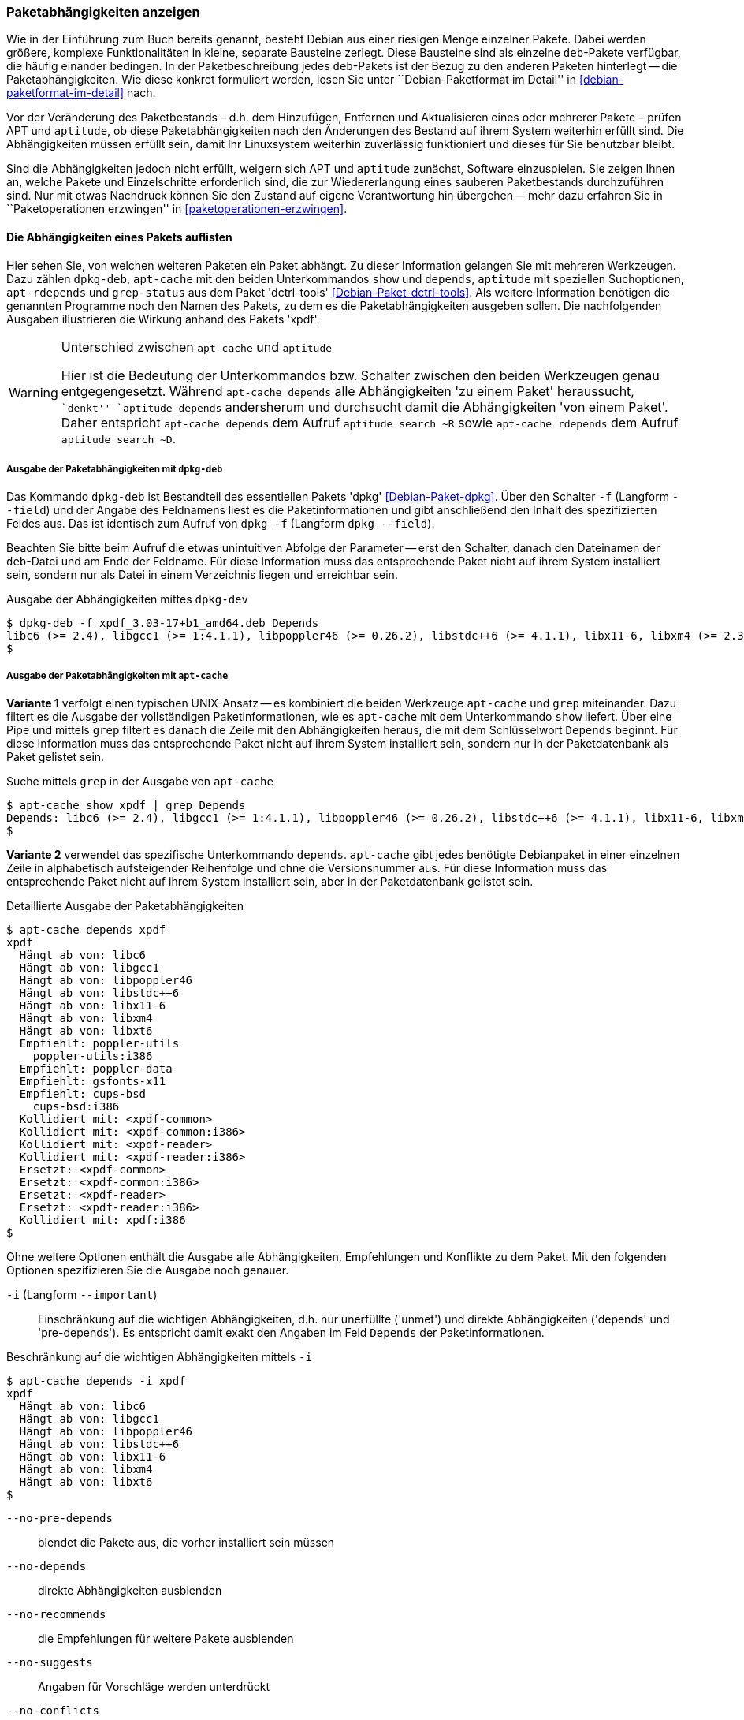 // Datei: ./werkzeuge/paketoperationen/paketabhaengigkeiten-anzeigen.adoc

// Baustelle: Fertig

[[paketabhaengigkeiten-anzeigen]]

=== Paketabhängigkeiten anzeigen ===

// Stichworte für den Index
(((Paket, Abhängigkeiten anzeigen)))
(((Paketabhängigkeiten, verstehen)))
Wie in der Einführung zum Buch bereits genannt, besteht Debian aus einer
riesigen Menge einzelner Pakete. Dabei werden größere, komplexe
Funktionalitäten in kleine, separate Bausteine zerlegt. Diese Bausteine
sind als einzelne `deb`-Pakete verfügbar, die häufig einander bedingen.
In der Paketbeschreibung jedes `deb`-Pakets ist der Bezug zu den anderen
Paketen hinterlegt -- die Paketabhängigkeiten. Wie diese konkret
formuliert werden, lesen Sie unter ``Debian-Paketformat im Detail'' in
<<debian-paketformat-im-detail>> nach.

Vor der Veränderung des Paketbestands – d.h. dem Hinzufügen, Entfernen
und Aktualisieren eines oder mehrerer Pakete – prüfen APT und
`aptitude`, ob diese Paketabhängigkeiten nach den Änderungen des Bestand
auf ihrem System weiterhin erfüllt sind. Die Abhängigkeiten müssen
erfüllt sein, damit Ihr Linuxsystem weiterhin zuverlässig funktioniert
und dieses für Sie benutzbar bleibt.

Sind die Abhängigkeiten jedoch nicht erfüllt, weigern sich APT und
`aptitude` zunächst, Software einzuspielen. Sie zeigen Ihnen an, welche
Pakete und Einzelschritte erforderlich sind, die zur Wiedererlangung
eines sauberen Paketbestands durchzuführen sind. Nur mit etwas Nachdruck
können Sie den Zustand auf eigene Verantwortung hin übergehen -- mehr
dazu erfahren Sie in ``Paketoperationen erzwingen'' in
<<paketoperationen-erzwingen>>.

==== Die Abhängigkeiten eines Pakets auflisten ====

// Stichworte für den Index
(((apt-cache, depends)))
(((apt-cache, show)))
(((apt-rdepends)))
(((dpkg-deb, -f)))
(((dpkg-deb, --field)))
(((Debianpaket, apt-rdepends)))
(((Debianpaket, dctrl-tools)))
(((Debianpaket, dpkg)))
(((grep-status)))
(((Paketabhängigkeiten, auflisten)))
Hier sehen Sie, von welchen weiteren Paketen ein Paket abhängt. Zu
dieser Information gelangen Sie mit mehreren Werkzeugen. Dazu zählen
`dpkg-deb`, `apt-cache` mit den beiden Unterkommandos `show` und
`depends`, `aptitude` mit speziellen Suchoptionen, `apt-rdepends` und
`grep-status` aus dem Paket 'dctrl-tools' <<Debian-Paket-dctrl-tools>>.
Als weitere Information benötigen die genannten Programme noch den Namen
des Pakets, zu dem es die Paketabhängigkeiten ausgeben sollen. Die
nachfolgenden Ausgaben illustrieren die Wirkung anhand des Pakets
'xpdf'.

// Warnhinweis
[WARNING]
.Unterschied zwischen `apt-cache` und `aptitude`
====
Hier ist die Bedeutung der Unterkommandos bzw. Schalter zwischen den
beiden Werkzeugen genau entgegengesetzt. Während `apt-cache depends`
alle Abhängigkeiten 'zu einem Paket' heraussucht, ``denkt'' `aptitude
depends` andersherum und durchsucht damit die Abhängigkeiten 'von einem
Paket'. Daher entspricht `apt-cache depends` dem Aufruf `aptitude search
~R` sowie `apt-cache rdepends` dem Aufruf `aptitude search ~D`.
====


===== Ausgabe der Paketabhängigkeiten mit `dpkg-deb` =====

// Stichworte für den Index
(((dpkg, -f)))
(((dpkg, --field)))
(((dpkg-deb, -f)))
(((dpkg-deb, --field)))
(((Debianpaket, dpkg)))

Das Kommando `dpkg-deb` ist Bestandteil des essentiellen Pakets 'dpkg'
<<Debian-Paket-dpkg>>. Über den Schalter `-f` (Langform `--field`) und
der Angabe des Feldnamens liest es die Paketinformationen und gibt
anschließend den Inhalt des spezifizierten Feldes aus. Das ist identisch
zum Aufruf von `dpkg -f` (Langform `dpkg --field`). 

Beachten Sie bitte beim Aufruf die etwas unintuitiven Abfolge der
Parameter -- erst den Schalter, danach den Dateinamen der `deb`-Datei
und am Ende der Feldname. Für diese Information muss das entsprechende
Paket nicht auf ihrem System installiert sein, sondern nur als Datei in
einem Verzeichnis liegen und erreichbar sein.

.Ausgabe der Abhängigkeiten mittes `dpkg-dev`
----
$ dpkg-deb -f xpdf_3.03-17+b1_amd64.deb Depends
libc6 (>= 2.4), libgcc1 (>= 1:4.1.1), libpoppler46 (>= 0.26.2), libstdc++6 (>= 4.1.1), libx11-6, libxm4 (>= 2.3.4), libxt6
$
----

===== Ausgabe der Paketabhängigkeiten mit `apt-cache` =====

// Stichworte für den Index
(((apt-cache, show)))

*Variante 1* verfolgt einen typischen UNIX-Ansatz -- es kombiniert die
beiden Werkzeuge `apt-cache` und `grep` miteinander. Dazu filtert es die
Ausgabe der vollständigen Paketinformationen, wie es `apt-cache` mit dem
Unterkommando `show` liefert. Über eine Pipe und mittels `grep` filtert
es danach die Zeile mit den Abhängigkeiten heraus, die mit dem
Schlüsselwort `Depends` beginnt. Für diese Information muss das
entsprechende Paket nicht auf ihrem System installiert sein, sondern nur
in der Paketdatenbank als Paket gelistet sein.

.Suche mittels `grep` in der Ausgabe von `apt-cache`
----
$ apt-cache show xpdf | grep Depends
Depends: libc6 (>= 2.4), libgcc1 (>= 1:4.1.1), libpoppler46 (>= 0.26.2), libstdc++6 (>= 4.1.1), libx11-6, libxm4 (>= 2.3.4), libxt6
$
----

// Stichworte für den Index
(((apt-cache, depends)))

*Variante 2* verwendet das spezifische Unterkommando `depends`.
`apt-cache` gibt jedes benötigte Debianpaket in einer einzelnen Zeile in
alphabetisch aufsteigender Reihenfolge und ohne die Versionsnummer aus.
Für diese Information muss das entsprechende Paket nicht auf ihrem
System installiert sein, aber in der Paketdatenbank gelistet sein.

.Detaillierte Ausgabe der Paketabhängigkeiten
----
$ apt-cache depends xpdf
xpdf
  Hängt ab von: libc6
  Hängt ab von: libgcc1
  Hängt ab von: libpoppler46
  Hängt ab von: libstdc++6
  Hängt ab von: libx11-6
  Hängt ab von: libxm4
  Hängt ab von: libxt6
  Empfiehlt: poppler-utils
    poppler-utils:i386
  Empfiehlt: poppler-data
  Empfiehlt: gsfonts-x11
  Empfiehlt: cups-bsd
    cups-bsd:i386
  Kollidiert mit: <xpdf-common>
  Kollidiert mit: <xpdf-common:i386>
  Kollidiert mit: <xpdf-reader>
  Kollidiert mit: <xpdf-reader:i386>
  Ersetzt: <xpdf-common>
  Ersetzt: <xpdf-common:i386>
  Ersetzt: <xpdf-reader>
  Ersetzt: <xpdf-reader:i386>
  Kollidiert mit: xpdf:i386
$
----

// Stichworte für den Index
(((apt-cache, depends -i)))
(((apt-cache, depends --important)))
(((apt-cache, depends --installed)))
(((apt-cache, depebds --no-breaks)))
(((apt-cache, depends --no-conflicts)))
(((apt-cache, depends --no-depends)))
(((apt-cache, depends --no-enhances)))
(((apt-cache, depends --no-pre-depends)))
(((apt-cache, depends --no-recommends)))
(((apt-cache, depends --no-replaces)))
(((apt-cache, depends --no-suggests)))
(((apt-cache, depends --recurse)))
(((Paketabhängigkeiten, Auflistung einschränken)))
Ohne weitere Optionen enthält die Ausgabe alle Abhängigkeiten,
Empfehlungen und Konflikte zu dem Paket. Mit den folgenden Optionen
spezifizieren Sie die Ausgabe noch genauer.

`-i` (Langform `--important`):: 
Einschränkung auf die wichtigen Abhängigkeiten, d.h. nur unerfüllte
('unmet') und direkte Abhängigkeiten ('depends' und 'pre-depends'). Es
entspricht damit exakt den Angaben im Feld `Depends` der
Paketinformationen.

.Beschränkung auf die wichtigen Abhängigkeiten mittels `-i`
----
$ apt-cache depends -i xpdf
xpdf
  Hängt ab von: libc6
  Hängt ab von: libgcc1
  Hängt ab von: libpoppler46
  Hängt ab von: libstdc++6
  Hängt ab von: libx11-6
  Hängt ab von: libxm4
  Hängt ab von: libxt6
$
----

`--no-pre-depends`:: 
blendet die Pakete aus, die vorher installiert sein müssen

`--no-depends`:: 
direkte Abhängigkeiten ausblenden

`--no-recommends`:: 
die Empfehlungen für weitere Pakete ausblenden

`--no-suggests`:: 
Angaben für Vorschläge werden unterdrückt

`--no-conflicts`:: 
blendet die Pakete aus, die mit dem Paket in Konflikt stehen, d.h. nicht gleichzeitig installiert sein dürfen

`--no-breaks`:: 
blendet die Pakete aus, die das Paket funktionsunfähig machen

`--no-replaces`:: 
Pakete, die das aktuelle Paket ersetzen, werden nicht angezeigt

`--no-enhances`:: 
Pakete, die das aktuelle Paket erweitern, werden nicht angezeigt

`--installed`:: 
begrenzt die Ausgabe nur auf die installierten Pakete

`--recurse`:: 
führt die Unterkommandos `depends` und `rdepends` rekursiv aus, so dass
alle erwähnten Pakete einmal ausgegeben werden. Diese Liste kann sehr
lang sein.

// Stichworte für den Index
(((apt-cache, depends --no-depends)))
Die nachfolgende Ausgabe grenzt die Auflistung auf die Pakete ein, die
lediglich als Vorschlag oder Empfehlung hinterlegt sind. Im Aufruf
nutzen Sie dafür die Option `--no-depends`.

.Ausgabe der vorgeschlagenen und empfohlenen Pakete zu 'xpdf'
----
$ apt-cache depends xpdf --no-depends
xpdf
  Empfiehlt: poppler-utils
    poppler-utils:i386
  Empfiehlt: poppler-data
  Empfiehlt: gsfonts-x11
  Empfiehlt: cups-bsd
    cups-bsd:i386
  Kollidiert mit: <xpdf-common>
  Kollidiert mit: <xpdf-common:i386>
  Kollidiert mit: <xpdf-reader>
  Kollidiert mit: <xpdf-reader:i386>
  Ersetzt: <xpdf-common>
  Ersetzt: <xpdf-common:i386>
  Ersetzt: <xpdf-reader>
  Ersetzt: <xpdf-reader:i386>
  Kollidiert mit: xpdf:i386
$
----

===== Recherche mit `apt-rdepends` =====

// Stichworte für den Index
(((apt-rdepends)))
(((Debianpaket, apt-rdepends)))
Deutlicher wird `apt-rdepends` aus dem gleichnamigen Paket. Es löst die
Abhängigkeiten noch weitaus stärker auf. Nachfolgende Darstellung zeigt
daher nur einen Ausschnitt. Für diese Information muss das entsprechende
Paket nicht auf ihrem System installiert sein, aber in der
Paketdatenbank gelistet sein.

.Ausgabe der Paketabhängigkeiten mit `apt-rdepends` (Ausschnitt)
----
$ apt-rdepends xpdf | more
xpdf
  Depends: libc6 (>= 2.4)
  Depends: libgcc1 (>= 1:4.1.1)
  Depends: libpoppler46 (>= 0.26.2)
  Depends: libstdc++6 (>= 4.1.1)
  Depends: libx11-6
  Depends: libxm4 (>= 2.3.4)
  Depends: libxt6
libc6
  Depends: libgcc1
libgcc1
  Depends: gcc-4.9-base (= 4.9.2-10)
...
$
----

// Stichworte für den Index
(((apt-rdepends, -d)))
(((dotty)))
(((Debianpaket, graphviz)))
(((Paketabhängigkeiten, graphisch darstellen)))
Das Ergebnis von `apt-rdepends` wird vielleicht leichter verständlich,
wenn Sie die Paketabhängigkeiten graphisch darstellen. Dabei hilft Ihnen
das Programm `dotty` aus dem Paket 'graphviz' <<Graphviz>>. Für das
Paket 'tcpdump' sieht der Aufruf wie folgt aus.

.Erzeugung der Abhängigkeiten als Dot-Datei
----
$ apt-rdepends -d tcpdump | dot > tcpdump.dot
Reading package lists... Done
Building dependency tree       
Reading state information... Done
$
----

Das Ergebnis der von `apt-rdepends` zu `dot` weitergeleiteten und in der
Datei `tcpdump.dot` abgespeicherten Relationsmenge zeigen Sie
mit dem Programm `dotty` an (siehe <<fig.tcpdump-apt-rdepends>>).

.Aufruf von `dotty`
----
$ dotty tcpdump.dot
$
----

.Darstellung der umgekehrten Paketabhängigkeiten mit `dotty`
image::werkzeuge/paketoperationen/tcpdump-apt-rdepends.png[id="fig.tcpdump-apt-rdepends", width="50%"]

===== Ausgabe der Paketabhängigkeiten mit `aptitude` =====

// Stichworte für den Index
(((aptitude, search ~R)))
(((aptitude, search ?reverse-depends)))
`aptitude` versteht eine Reihe von speziellen Suchmustern. Eines davon
ist `~Rmuster` als Abkürzung für die Langform
`?reverse-depends(`'Paketname'`)`, welches Sie mit dem Unterkommando
`search` kombinieren. 'muster' bezeichnet hier den Namen oder das
Textfragment eines Pakets. Für diese Information muss das entsprechende
Paket nicht auf ihrem System installiert sein, aber in der
Paketdatenbank gelistet sein.

Mit dem nachfolgenden Aufruf erhalten Sie alle Pakete, die 'xpdf'
benötigt. Es entspricht dem Aufruf `apt-cache depends -i xpdf`. Die
Ausgabe beinhaltet nur die notwendigen Abhängigkeiten ohne weitere
Empfehlungen. Analog zur Ausgabe von `dpkg` umfaßt die verwendete
Darstellungsform den Installationsstatus, den Namen und die
Kurzbeschreibung des Pakets (siehe dazu ``Liste der installierten Pakete
anzeigen und deuten'' in
<<liste-der-installierten-pakete-anzeigen-und-deuten>>).

.Anzeige der Paketabhängigkeiten mit `aptitude`
----
$ aptitude search ~Rxpdf
i   libc6                           - GNU C-Bibliothek: Dynamische Bibliotheken 
i   libgcc1                         - GCC Support-Bibliothek                    
i A libpoppler46                    - Bibliothek zur PDF-Darstellung            
i   libstdc++6                      - GNU-Implementierung der Standard-C++-Bibli
i A libx11-6                        - Clientseitige X11-Bibliothek              
i A libxm4                          - Motif - X/Motif shared library            
i A libxt6                          - X11-Bibliothek mit wesentlichen Werkzeugen
$
----

===== Ausgabe der Paketabhängigkeiten mit `grep-status` =====

// Stichworte für den Index
(((grep-status, -F)))
(((grep-status, -s)))
(((Debianpaket, dctrl-tools)))

Das Werkzeug `grep-status` aus dem Paket 'dctrl-tools'
<<Debian-Paket-dctrl-tools>> filtert die gewünschten Felder aus der
Paketbeschreibung heraus. Für diese Information muss das entsprechende
Paket nicht auf ihrem System installiert sein, aber in der
Paketdatenbank gelistet sein.

Im nachfolgenden Aufruf kommen `-F Package` zum Abgleich des Musters mit
dem Paketnamen und `-s Depends` zur Ausgabe des `Depends`-Feldes zum
Einsatz.

.Ausgabe der Paketabhängigkeiten mit `grep-status`
----
$ grep-status -F Package -s Depends xpdf
Depends: libc6 (>= 2.4), libgcc1 (>= 1:4.1.1), libpoppler46 (>= 0.26.2), libstdc++6 (>= 4.1.1), libx11-6, libxm4 (>= 2.3.4), libxt6
$
----

// Stichworte für den Index
(((grep-status, -F Package)))
(((grep-status, -P)))

Eine kürzere Schreibweise erlaubt der Schalter `-P`, welcher dem
Schalter `-F Package` entspricht. Die Ausgabe ist in beiden Fällen
identisch.

.Ausgabe der Paketabhängigkeiten mit `grep-status` (optimiert)
----
$ grep-status -P -s Depends xpdf
Depends: libc6 (>= 2.4), libgcc1 (>= 1:4.1.1), libpoppler46 (>= 0.26.2), libstdc++6 (>= 4.1.1), libx11-6, libxm4 (>= 2.3.4), libxt6
$
----

==== Anzeige der umgekehrten Paketabhängigkeiten ====

// Stichworte für den Index
(((apt-cache, rdepends)))
(((apt-rdepends)))
(((Debianpaket, apt-rdepends)))
(((Paket, Rückwärtsabhängigkeiten auflisten)))
(((Paketabhängigkeiten, Rückwärtsabhängigkeiten auflisten)))

Diese Aktivität übersetzen Sie mit der Frage ``Welche anderen Pakete
benötigen Paket 'x'?'', auch genannt 'Rückwärtsabhängigkeit'. Zur
Beantwortung der Frage helfen Ihnen einerseits wiederum `apt-cache` mit
dem Unterkommando `depends`, andererseits das Kommando `apt-rdepends`
aus dem gleichnamigen Paket 'apt-rdepends' <<Debian-Paket-apt-rdepends>>
und auch `aptitude` selbst weiter.

// Warnhinweis
[WARNING]
.Unterschied zwischen `apt-cache` und `aptitude`
====
Hier ist die Bedeutung der Unterkommandos bzw. Schalter zwischen den
beiden Werkzeugen genau entgegengesetzt. Während `apt-cache depends`
alle Abhängigkeiten 'zu einem Paket' heraussucht, ``denkt'' `aptitude
depends` andersherum und durchsucht damit die Abhängigkeiten 'von einem
Paket'. Daher entspricht `apt-cache depends` dem Aufruf `aptitude search
~R` sowie `apt-cache rdepends` dem Aufruf `aptitude search ~D`.
====

===== Recherche mit `apt-cache` =====

// Stichworte für den Index
(((apt-cache, rdepends)))

Über das Unterkommando `rdepends` zeigt `apt-cache` alle Pakete an.
Pakete, die von weiteren Paketen abhängen, sind in der Ausgabe von
`apt-cache` mit einem senkrechten Strich (``Pipe'') gekennzeichnet.
Für diese Information muss das entsprechende Paket nicht auf ihrem
System installiert sein, aber in der Paketdatenbank gelistet sein.

.Ausgabe der umgekehrten Paketabhängigkeiten mit `apt-cache` für das Paket 'xpdf'
----
$ apt-cache rdepends xpdf
xpdf
Reverse Depends:
 |xmds-doc
  xfe
  wiipdf
 |vim-latexsuite
  python-scapy
 |ruby-tioga
 |python-tables-doc
 |page-crunch
 |octave-doc
 |muttprint-manual
  mozplugger
  mlpost
  libmlpost-ocaml-dev
 |mc
 |libjgoodies-forms-java-doc
 |libinventor1
 |gprolog-doc
 |geomview
  libfontconfig1
  eficas
 |auctex
$
----

===== Recherche mit `apt-rdepends` =====

// Stichworte für den Index
(((apt-rdepends, -r)))
(((Debianpaket, apt-rdepends)))
`apt-rdepends` löst die Abhängigkeiten der Pakete zueinander noch
weitaus stärker auf. Für diese Information muss das entsprechende Paket
nicht auf ihrem System installiert sein, aber in der Paketdatenbank
gelistet sein.

.Ausgabe der umgekehrten Paketabhängigkeiten mit `apt-rdepends`
----
$ apt-rdepends -r xpdf
Reading package lists... Done
Building dependency tree       
Reading state information... Done
xpdf
  Reverse Depends: eficas (6.4.0-1-1.1)
  Reverse Depends: muttprint-manual (0.73-5.1)
  Reverse Depends: wiipdf (1.4-2)
eficas
muttprint-manual
wiipdf
$
----

===== Recherche mit `aptitude` =====

// Stichworte für den Index
(((aptitude, search ~D)))
(((aptitude, search ?depends)))
Mit einer Reihe von speziellen Suchmustern unterstützt Sie `aptitude`
bei der Recherche in der Paketdatenbank. Eines davon ist `~Dmuster` als
Abkürzung für 'depends', welches Sie mit dem Unterkommando `search`
kombinieren. 'muster' bezeichnet hier den Namen oder das Textfragment
eines Pakets. Für diese Information muss das entsprechende Paket nicht
auf ihrem System installiert sein, aber in der Paketdatenbank gelistet
sein.

Um beispielsweise alle Pakete zu erhalten, die eine Abhängigkeit auf das
Paket 'xpdf' in der Paketbeschreibung deklariert haben, nutzen Sie das
Kommando `aptitude search ~Dxpdf`. Das Ergebnis ist eine mehrspaltige
Auflistung der Pakete mit deren Installationsstatus, Paketnamen und
Kurzbeschreibung (siehe dazu ``Liste der installierten Pakete anzeigen
und deuten'' in <<liste-der-installierten-pakete-anzeigen-und-deuten>>).

.Ausgabe der Paketabhängigkeiten mit `aptitude`
----
$ aptitude search ~Dxpdf
p   eficas               - Graphical editor for Code Aster command files
p   impressive           - Werkzeug zur Präsentation von PDF-Dateien mit
p   muttprint-manual     - Handbuch für muttprint
p   page-crunch          - PDF and PS manipulation for printing needs
p   wiipdf               - Präsentiert eine PDF-Datei mittels Wiimote
$
----

==== Prüfen, ob die Abhängigkeiten des gesamten Systems erfüllt sind ====

// Stichworte für den Index
(((apt-get, check)))
(((Paketabhängigkeiten, des gesamten Systems überprüfen)))
APT liefert über das Werkzeug `apt-get` und dessen Unterkommando `check`
ein kleines Diagnosewerkzeug mit. Es aktualisiert den
Paketzwischenspeicher (siehe <<paketcache>>) und prüft, ob auf Ihrem
Linuxsystem beschädigte Abhängigkeiten vorliegen. Das beinhaltet alle
installierten Pakete sowie die bereits entpackten, aber noch nicht
konfigurierten Pakete <<Debian-Anwenderhandbuch-apt-optionen>>.

.Prüfung auf beschädigte Abhängigkeiten mit `apt-get check`
----
# apt-get check
Paketlisten werden gelesen... Fertig
Abhängigkeitsbaum wird aufgebaut.
Statusinformationen werden eingelesen.... Fertig
#
----

// ToDo: besseres Beispiel finden

==== Zusammenfassung aller unerfüllten Abhängigkeiten im Paketcache ====

// Stichworte für den Index
(((apt-cache, unmet)))
(((Paketabhängigkeiten, unerfüllte Abhängigkeiten auflisten)))
Das Werkzeug `apt-cache` zeigt Ihnen eine Zusammenfassung aller
unerfüllten Abhängigkeiten im Paketzwischenspeicher (siehe
<<paketcache>>). Dazu bietet es das Unterkommando `unmet`, welches Sie
auch noch um einen Paketnamen bzw. eine Liste davon ergänzen können. Die
dargestellte Liste zeigt die Funktionalität zum Paket 'wireshark' und
beinhaltet auch die nicht installierten Vorschläge der Pakete.

.Auflistung aller unerfüllten Abhängigkeiten für Pakete, die mit 'wireshark' beginnen
----
$ apt-cache unmet wireshark*
Paket wireshark Version 1.8.2-5wheezy10 hat eine unerfüllte Abhängigkeit:
 Ersetzt: ethereal (< 1.0.0-3)
Paket libwireshark2 Version 1.8.2-5wheezy10 hat eine unerfüllte Abhängigkeit:
 Ersetzt: wireshark-common (< 1.4.0~rc2-1)
Paket libwireshark-data Version 1.8.2-5wheezy10 hat eine unerfüllte Abhängigkeit:
 Ersetzt: wireshark-common (< 1.4.0~rc2-1)
Paket wireshark-common Version 1.8.2-5wheezy10 hat eine unerfüllte Abhängigkeit:
 Ersetzt: ethereal-common (< 1.0.0-3)
Paket libwireshark-dev Version 1.8.2-5wheezy10 hat eine unerfüllte Abhängigkeit:
 Ersetzt: wireshark-dev (< 1.4.0~rc2-1)
Paket wireshark-dev Version 1.8.2-5wheezy10 hat eine unerfüllte Abhängigkeit:
 Ersetzt: ethereal-dev (< 1.0.0-3)
frank@efho-mobil:~$ apt-cache unmet wireshark
Paket wireshark Version 1.8.2-5wheezy10 hat eine unerfüllte Abhängigkeit:
 Ersetzt: ethereal (< 1.0.0-3)
$
----

// Datei (Ende): ./werkzeuge/paketoperationen/paketabhaengigkeiten-anzeigen.adoc
